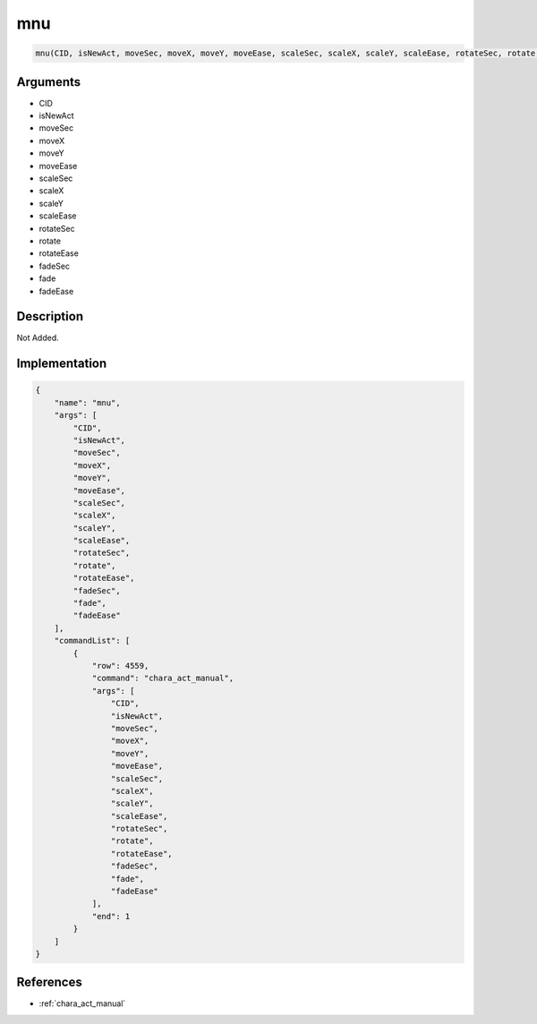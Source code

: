 .. _mnu:

mnu
========================

.. code-block:: text

	mnu(CID, isNewAct, moveSec, moveX, moveY, moveEase, scaleSec, scaleX, scaleY, scaleEase, rotateSec, rotate, rotateEase, fadeSec, fade, fadeEase)


Arguments
------------

* CID
* isNewAct
* moveSec
* moveX
* moveY
* moveEase
* scaleSec
* scaleX
* scaleY
* scaleEase
* rotateSec
* rotate
* rotateEase
* fadeSec
* fade
* fadeEase

Description
-------------

Not Added.

Implementation
-------------

.. code-block:: json

	{
	    "name": "mnu",
	    "args": [
	        "CID",
	        "isNewAct",
	        "moveSec",
	        "moveX",
	        "moveY",
	        "moveEase",
	        "scaleSec",
	        "scaleX",
	        "scaleY",
	        "scaleEase",
	        "rotateSec",
	        "rotate",
	        "rotateEase",
	        "fadeSec",
	        "fade",
	        "fadeEase"
	    ],
	    "commandList": [
	        {
	            "row": 4559,
	            "command": "chara_act_manual",
	            "args": [
	                "CID",
	                "isNewAct",
	                "moveSec",
	                "moveX",
	                "moveY",
	                "moveEase",
	                "scaleSec",
	                "scaleX",
	                "scaleY",
	                "scaleEase",
	                "rotateSec",
	                "rotate",
	                "rotateEase",
	                "fadeSec",
	                "fade",
	                "fadeEase"
	            ],
	            "end": 1
	        }
	    ]
	}

References
-------------
* :ref:`chara_act_manual`
